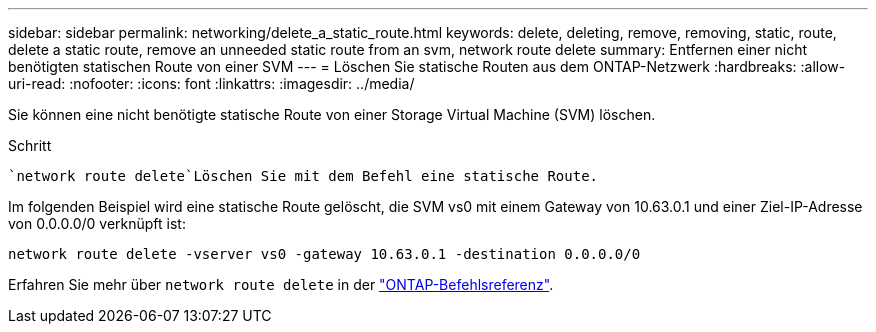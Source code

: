 ---
sidebar: sidebar 
permalink: networking/delete_a_static_route.html 
keywords: delete, deleting, remove, removing, static, route, delete a static route, remove an unneeded static route from an svm, network route delete 
summary: Entfernen einer nicht benötigten statischen Route von einer SVM 
---
= Löschen Sie statische Routen aus dem ONTAP-Netzwerk
:hardbreaks:
:allow-uri-read: 
:nofooter: 
:icons: font
:linkattrs: 
:imagesdir: ../media/


[role="lead"]
Sie können eine nicht benötigte statische Route von einer Storage Virtual Machine (SVM) löschen.

.Schritt
 `network route delete`Löschen Sie mit dem Befehl eine statische Route.

Im folgenden Beispiel wird eine statische Route gelöscht, die SVM vs0 mit einem Gateway von 10.63.0.1 und einer Ziel-IP-Adresse von 0.0.0.0/0 verknüpft ist:

....
network route delete -vserver vs0 -gateway 10.63.0.1 -destination 0.0.0.0/0
....
Erfahren Sie mehr über `network route delete` in der link:https://docs.netapp.com/us-en/ontap-cli/network-route-delete.html["ONTAP-Befehlsreferenz"^].
